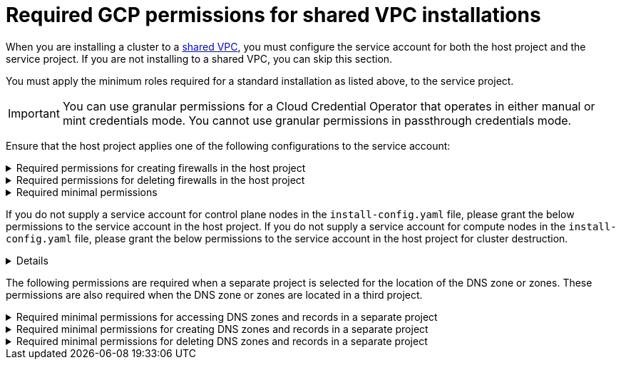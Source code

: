 // Module included in the following assemblies:
//
// * installing/installing_gcp/installing-gcp-account.adoc

:_mod-docs-content-type: PROCEDURE
[id="minimum-required-permissions-ipi-gcp-xpn_{context}"]
= Required GCP permissions for shared VPC installations

When you are installing a cluster to a link:https://cloud.google.com/vpc/docs/shared-vpc[shared VPC], you must configure the service account for both the host project and the service project. If you are not installing to a shared VPC, you can skip this section.

You must apply the minimum roles required for a standard installation as listed above, to the service project.

[IMPORTANT]
====
You can use granular permissions for a Cloud Credential Operator that operates in either manual or mint credentials mode. You cannot use granular permissions in passthrough credentials mode.
====

Ensure that the host project applies one of the following configurations to the service account:

.Required permissions for creating firewalls in the host project
[%collapsible]
====
* `projects/<host-project>/roles/dns.networks.bindPrivateDNSZone`
* `roles/compute.networkAdmin`
* `roles/compute.securityAdmin`
====

.Required permissions for deleting firewalls in the host project
[%collapsible]
====
* `compute.firewalls.delete`
* `compute.networks.updatePolicy`
====

.Required minimal permissions
[%collapsible]
====
* `projects/<host-project>/roles/dns.networks.bindPrivateDNSZone`
* `roles/compute.networkUser`
====

If you do not supply a service account for control plane nodes in the `install-config.yaml` file, please grant the below permissions to the service account in the host project. If you do not supply a service account for compute nodes in the `install-config.yaml` file, please grant the below permissions to the service account in the host project for cluster destruction.

[%collapsible]
====
* `resourcemanager.projects.getIamPolicy`
* `resourcemanager.projects.setIamPolicy`
====

The following permissions are required when a separate project is selected for the location of the DNS zone or zones. These permissions are also required when the DNS zone or zones are located in a third project.

.Required minimal permissions for accessing DNS zones and records in a separate project
[%collapsible]
====
* `dns.managedZones.get`
* `dns.managedZones.list`
* `dns.resourceRecordSets.get`
* `dns.resourceRecordSets.list`
====

.Required minimal permissions for creating DNS zones and records in a separate project
[%collapsible]
====
* `dns.managedZones.create`
* `dns.resourceRecordSets.create`
====

.Required minimal permissions for deleting DNS zones and records in a separate project
[%collapsible]
====
* `dns.managedZones.delete`
* `dns.resourceRecordSets.delete`
====